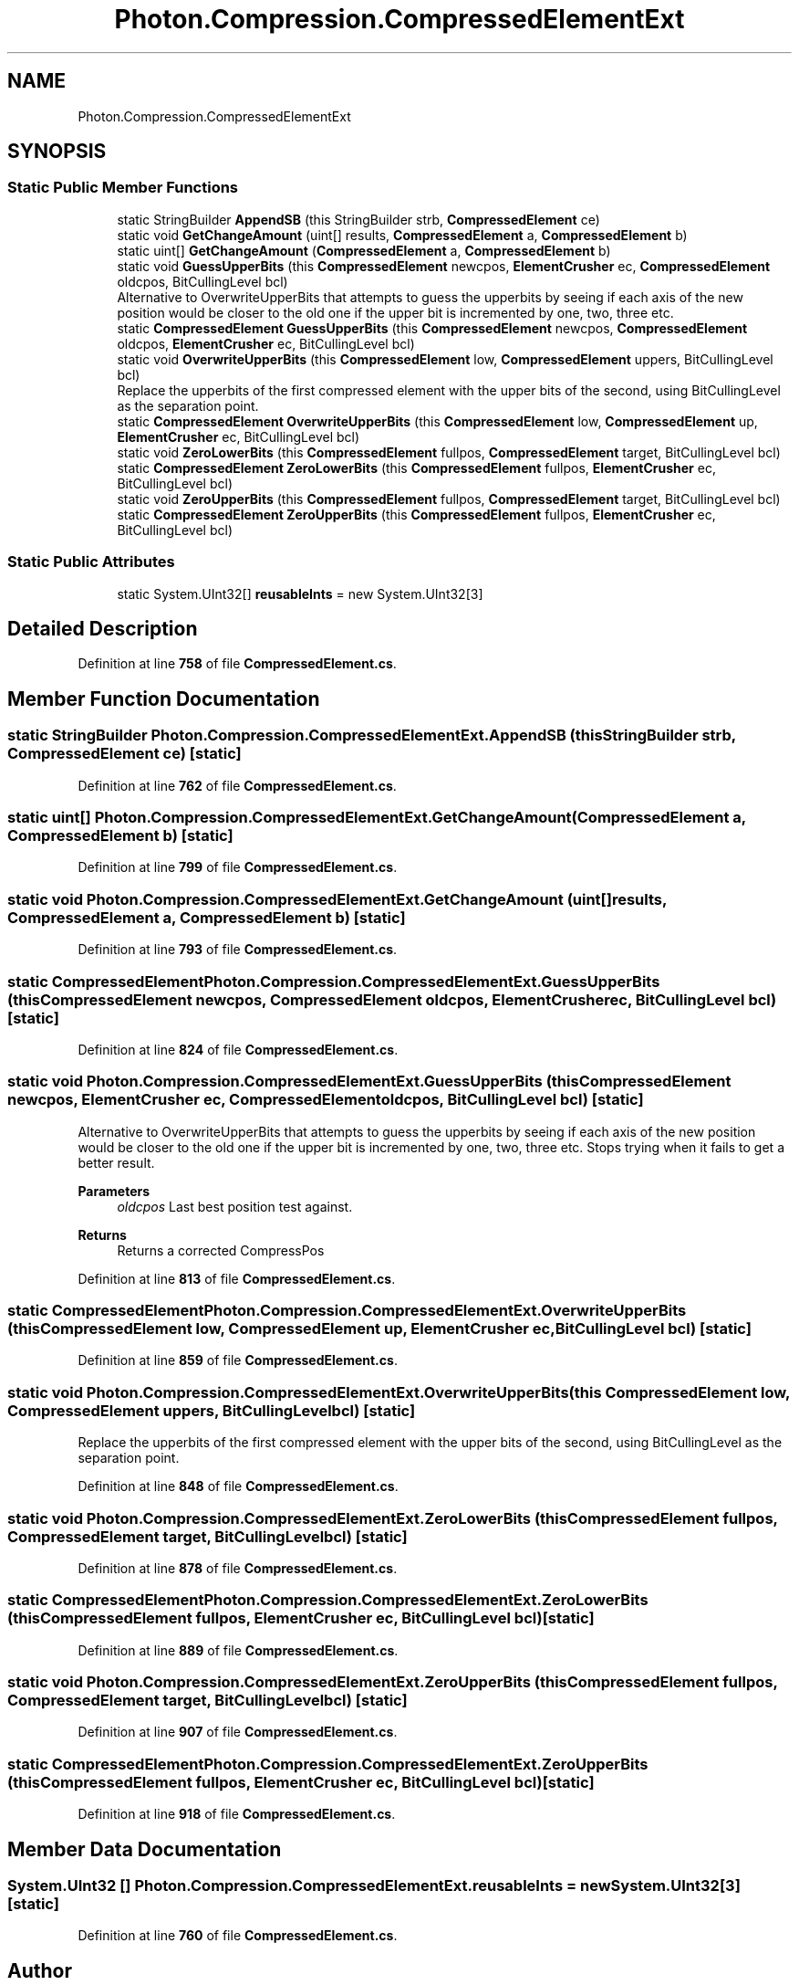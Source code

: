 .TH "Photon.Compression.CompressedElementExt" 3 "Mon Apr 18 2022" "Purrpatrator User manual" \" -*- nroff -*-
.ad l
.nh
.SH NAME
Photon.Compression.CompressedElementExt
.SH SYNOPSIS
.br
.PP
.SS "Static Public Member Functions"

.in +1c
.ti -1c
.RI "static StringBuilder \fBAppendSB\fP (this StringBuilder strb, \fBCompressedElement\fP ce)"
.br
.ti -1c
.RI "static void \fBGetChangeAmount\fP (uint[] results, \fBCompressedElement\fP a, \fBCompressedElement\fP b)"
.br
.ti -1c
.RI "static uint[] \fBGetChangeAmount\fP (\fBCompressedElement\fP a, \fBCompressedElement\fP b)"
.br
.ti -1c
.RI "static void \fBGuessUpperBits\fP (this \fBCompressedElement\fP newcpos, \fBElementCrusher\fP ec, \fBCompressedElement\fP oldcpos, BitCullingLevel bcl)"
.br
.RI "Alternative to OverwriteUpperBits that attempts to guess the upperbits by seeing if each axis of the new position would be closer to the old one if the upper bit is incremented by one, two, three etc\&. "
.ti -1c
.RI "static \fBCompressedElement\fP \fBGuessUpperBits\fP (this \fBCompressedElement\fP newcpos, \fBCompressedElement\fP oldcpos, \fBElementCrusher\fP ec, BitCullingLevel bcl)"
.br
.ti -1c
.RI "static void \fBOverwriteUpperBits\fP (this \fBCompressedElement\fP low, \fBCompressedElement\fP uppers, BitCullingLevel bcl)"
.br
.RI "Replace the upperbits of the first compressed element with the upper bits of the second, using BitCullingLevel as the separation point\&. "
.ti -1c
.RI "static \fBCompressedElement\fP \fBOverwriteUpperBits\fP (this \fBCompressedElement\fP low, \fBCompressedElement\fP up, \fBElementCrusher\fP ec, BitCullingLevel bcl)"
.br
.ti -1c
.RI "static void \fBZeroLowerBits\fP (this \fBCompressedElement\fP fullpos, \fBCompressedElement\fP target, BitCullingLevel bcl)"
.br
.ti -1c
.RI "static \fBCompressedElement\fP \fBZeroLowerBits\fP (this \fBCompressedElement\fP fullpos, \fBElementCrusher\fP ec, BitCullingLevel bcl)"
.br
.ti -1c
.RI "static void \fBZeroUpperBits\fP (this \fBCompressedElement\fP fullpos, \fBCompressedElement\fP target, BitCullingLevel bcl)"
.br
.ti -1c
.RI "static \fBCompressedElement\fP \fBZeroUpperBits\fP (this \fBCompressedElement\fP fullpos, \fBElementCrusher\fP ec, BitCullingLevel bcl)"
.br
.in -1c
.SS "Static Public Attributes"

.in +1c
.ti -1c
.RI "static System\&.UInt32[] \fBreusableInts\fP = new System\&.UInt32[3]"
.br
.in -1c
.SH "Detailed Description"
.PP 
Definition at line \fB758\fP of file \fBCompressedElement\&.cs\fP\&.
.SH "Member Function Documentation"
.PP 
.SS "static StringBuilder Photon\&.Compression\&.CompressedElementExt\&.AppendSB (this StringBuilder strb, \fBCompressedElement\fP ce)\fC [static]\fP"

.PP
Definition at line \fB762\fP of file \fBCompressedElement\&.cs\fP\&.
.SS "static uint[] Photon\&.Compression\&.CompressedElementExt\&.GetChangeAmount (\fBCompressedElement\fP a, \fBCompressedElement\fP b)\fC [static]\fP"

.PP
Definition at line \fB799\fP of file \fBCompressedElement\&.cs\fP\&.
.SS "static void Photon\&.Compression\&.CompressedElementExt\&.GetChangeAmount (uint[] results, \fBCompressedElement\fP a, \fBCompressedElement\fP b)\fC [static]\fP"

.PP
Definition at line \fB793\fP of file \fBCompressedElement\&.cs\fP\&.
.SS "static \fBCompressedElement\fP Photon\&.Compression\&.CompressedElementExt\&.GuessUpperBits (this \fBCompressedElement\fP newcpos, \fBCompressedElement\fP oldcpos, \fBElementCrusher\fP ec, BitCullingLevel bcl)\fC [static]\fP"

.PP
Definition at line \fB824\fP of file \fBCompressedElement\&.cs\fP\&.
.SS "static void Photon\&.Compression\&.CompressedElementExt\&.GuessUpperBits (this \fBCompressedElement\fP newcpos, \fBElementCrusher\fP ec, \fBCompressedElement\fP oldcpos, BitCullingLevel bcl)\fC [static]\fP"

.PP
Alternative to OverwriteUpperBits that attempts to guess the upperbits by seeing if each axis of the new position would be closer to the old one if the upper bit is incremented by one, two, three etc\&. Stops trying when it fails to get a better result\&. 
.PP
\fBParameters\fP
.RS 4
\fIoldcpos\fP Last best position test against\&.
.RE
.PP
\fBReturns\fP
.RS 4
Returns a corrected CompressPos
.RE
.PP

.PP
Definition at line \fB813\fP of file \fBCompressedElement\&.cs\fP\&.
.SS "static \fBCompressedElement\fP Photon\&.Compression\&.CompressedElementExt\&.OverwriteUpperBits (this \fBCompressedElement\fP low, \fBCompressedElement\fP up, \fBElementCrusher\fP ec, BitCullingLevel bcl)\fC [static]\fP"

.PP
Definition at line \fB859\fP of file \fBCompressedElement\&.cs\fP\&.
.SS "static void Photon\&.Compression\&.CompressedElementExt\&.OverwriteUpperBits (this \fBCompressedElement\fP low, \fBCompressedElement\fP uppers, BitCullingLevel bcl)\fC [static]\fP"

.PP
Replace the upperbits of the first compressed element with the upper bits of the second, using BitCullingLevel as the separation point\&. 
.PP
Definition at line \fB848\fP of file \fBCompressedElement\&.cs\fP\&.
.SS "static void Photon\&.Compression\&.CompressedElementExt\&.ZeroLowerBits (this \fBCompressedElement\fP fullpos, \fBCompressedElement\fP target, BitCullingLevel bcl)\fC [static]\fP"

.PP
Definition at line \fB878\fP of file \fBCompressedElement\&.cs\fP\&.
.SS "static \fBCompressedElement\fP Photon\&.Compression\&.CompressedElementExt\&.ZeroLowerBits (this \fBCompressedElement\fP fullpos, \fBElementCrusher\fP ec, BitCullingLevel bcl)\fC [static]\fP"

.PP
Definition at line \fB889\fP of file \fBCompressedElement\&.cs\fP\&.
.SS "static void Photon\&.Compression\&.CompressedElementExt\&.ZeroUpperBits (this \fBCompressedElement\fP fullpos, \fBCompressedElement\fP target, BitCullingLevel bcl)\fC [static]\fP"

.PP
Definition at line \fB907\fP of file \fBCompressedElement\&.cs\fP\&.
.SS "static \fBCompressedElement\fP Photon\&.Compression\&.CompressedElementExt\&.ZeroUpperBits (this \fBCompressedElement\fP fullpos, \fBElementCrusher\fP ec, BitCullingLevel bcl)\fC [static]\fP"

.PP
Definition at line \fB918\fP of file \fBCompressedElement\&.cs\fP\&.
.SH "Member Data Documentation"
.PP 
.SS "System\&.UInt32 [] Photon\&.Compression\&.CompressedElementExt\&.reusableInts = new System\&.UInt32[3]\fC [static]\fP"

.PP
Definition at line \fB760\fP of file \fBCompressedElement\&.cs\fP\&.

.SH "Author"
.PP 
Generated automatically by Doxygen for Purrpatrator User manual from the source code\&.

